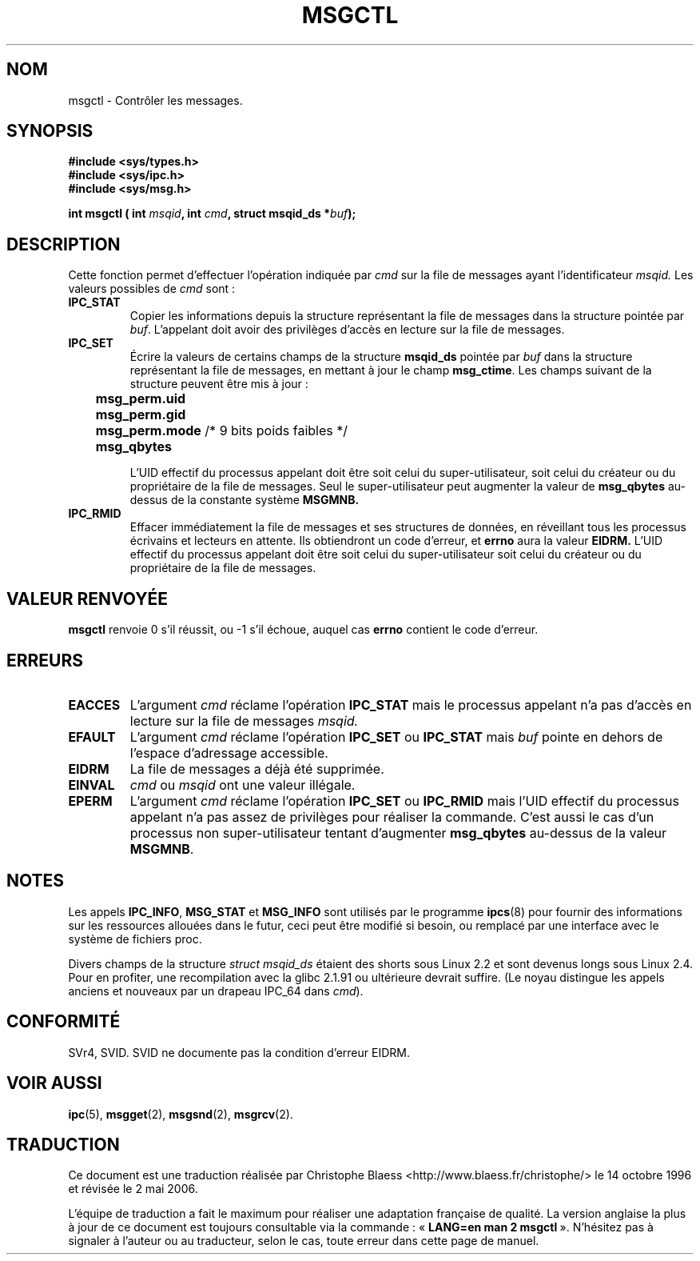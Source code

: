 .\" Copyright 1993 Giorgio Ciucci (giorgio@crcc.it)
.\"
.\" Permission is granted to make and distribute verbatim copies of this
.\" manual provided the copyright notice and this permission notice are
.\" preserved on all copies.
.\"
.\" Permission is granted to copy and distribute modified versions of this
.\" manual under the conditions for verbatim copying, provided that the
.\" entire resulting derived work is distributed under the terms of a
.\" permission notice identical to this one
.\"
.\" Since the Linux kernel and libraries are constantly changing, this
.\" manual page may be incorrect or out-of-date.  The author(s) assume no
.\" responsibility for errors or omissions, or for damages resulting from
.\" the use of the information contained herein.  The author(s) may not
.\" have taken the same level of care in the production of this manual,
.\" which is licensed free of charge, as they might when working
.\" professionally.
.\"
.\" Formatted or processed versions of this manual, if unaccompanied by
.\" the source, must acknowledge the copyright and authors of this work.
.\"
.\" Modified Tue Oct 22 08:11:14 EDT 1996 by Eric S. Raymond <esr@thyrsus.com>
.\" Modified Sun Feb 18 01:59:29 2001 by Andries E. Brouwer <aeb@cwi.nl>
.\"
.\" Traduction 14/10/1996 par Christophe Blaess (ccb@club-internet.fr)
.\" Màj 08/04/1997
.\" Màj 30/05/2001 LDP-1.36
.\" Màj 18/07/2003 LDP-1.56
.\" Màj 01/05/2006 LDP-1.67.1
.\"
.TH MSGCTL 2 "18 février 2001" LDP "Manuel du programmeur Linux"
.SH NOM
msgctl \- Contrôler les messages.
.SH SYNOPSIS
.nf
.B
#include <sys/types.h>
.B
#include <sys/ipc.h>
.B
#include <sys/msg.h>
.fi
.sp
.BI "int msgctl ( int " msqid ,
.BI "int  " cmd ,
.BI "struct msqid_ds *" buf  );
.SH DESCRIPTION
Cette fonction permet d'effectuer l'opération
indiquée par
.I cmd
sur la file de messages ayant l'identificateur
.IR msqid.
Les valeurs possibles de
.I cmd
sont\ :
.TP
.B IPC_STAT
Copier les informations depuis la structure représentant
la file de messages dans la structure pointée par
.IR buf .
L'appelant doit avoir des privilèges d'accès en lecture sur
la file de messages.
.TP
.B IPC_SET
Écrire la valeurs de certains champs de la structure
.B msqid_ds
pointée par
.I buf
dans la structure représentant la file de messages,
en mettant à jour le champ
.BR msg_ctime .
Les champs suivant de la structure peuvent être mis à jour\ :
.nf
.sp
.ft B
	msg_perm.uid
	msg_perm.gid
	msg_perm.mode \fR/* 9 bits poids faibles */\fP
	msg_qbytes
.fi
.ft R
.sp
L'UID effectif du processus appelant doit être soit celui du super-utilisateur,
soit celui du créateur ou du propriétaire de la file de messages.
Seul le super-utilisateur peut augmenter la valeur de
.B msg_qbytes
au\-dessus de la constante système
.BR MSGMNB.
.TP
.B IPC_RMID
Effacer immédiatement la file de messages et ses structures
de données, en réveillant tous les processus écrivains et
lecteurs en attente. Ils obtiendront un code d'erreur, et
.B errno
aura la valeur
.BR EIDRM.
L'UID effectif du processus appelant doit être soit celui
du super-utilisateur
soit celui du créateur ou du propriétaire de la file de messages.
.SH "VALEUR RENVOYÉE"
.BR msgctl
renvoie 0 s'il réussit, ou \-1 s'il échoue, auquel
cas
.B errno
contient le code d'erreur.
.SH ERREURS
.TP
.B EACCES
L'argument
.I cmd
réclame l'opération
.B IPC_STAT
mais le processus appelant n'a pas d'accès en lecture sur la
file de messages
.IR msqid.
.TP
.B EFAULT
L'argument
.I cmd
réclame l'opération
.B IPC_SET
ou
.B IPC_STAT
mais
.I buf
pointe en dehors de l'espace d'adressage accessible.
.TP
.B EIDRM
La file de messages a déjà été supprimée.
.TP
.B EINVAL
.I cmd
ou
.IR msqid
ont une valeur illégale.
.TP
.B EPERM
L'argument
.I cmd
réclame l'opération
.B IPC_SET
ou
.B IPC_RMID
mais l'UID effectif du processus appelant n'a pas
assez de privilèges pour réaliser la commande.
C'est aussi le cas d'un processus non super-utilisateur
tentant d'augmenter
.B msg_qbytes
au-dessus de la valeur
.BR MSGMNB .
.SH NOTES
Les appels
.BR IPC_INFO ,
.BR MSG_STAT
et
.B MSG_INFO
sont utilisés par le programme
.BR ipcs (8)
pour fournir des informations sur les ressources allouées
dans le futur, ceci peut être modifié si besoin, ou remplacé par
une interface avec le système de fichiers proc.
.LP
Divers champs de la structure \fIstruct msqid_ds\fP étaient des shorts sous
Linux 2.2 et sont devenus longs sous Linux 2.4. Pour en profiter, une
recompilation avec la glibc 2.1.91 ou ultérieure devrait suffire.
(Le noyau distingue les appels anciens et nouveaux par un drapeau IPC_64 dans
.IR cmd ).
.SH "CONFORMITÉ"
SVr4, SVID. SVID ne documente pas la condition d'erreur EIDRM.
.SH "VOIR AUSSI"
.BR ipc (5),
.BR msgget (2),
.BR msgsnd (2),
.BR msgrcv (2).
.SH TRADUCTION
.PP
Ce document est une traduction réalisée par Christophe Blaess
<http://www.blaess.fr/christophe/> le 14\ octobre\ 1996
et révisée le 2\ mai\ 2006.
.PP
L'équipe de traduction a fait le maximum pour réaliser une adaptation
française de qualité. La version anglaise la plus à jour de ce document est
toujours consultable via la commande\ : «\ \fBLANG=en\ man\ 2\ msgctl\fR\ ».
N'hésitez pas à signaler à l'auteur ou au traducteur, selon le cas, toute
erreur dans cette page de manuel.
